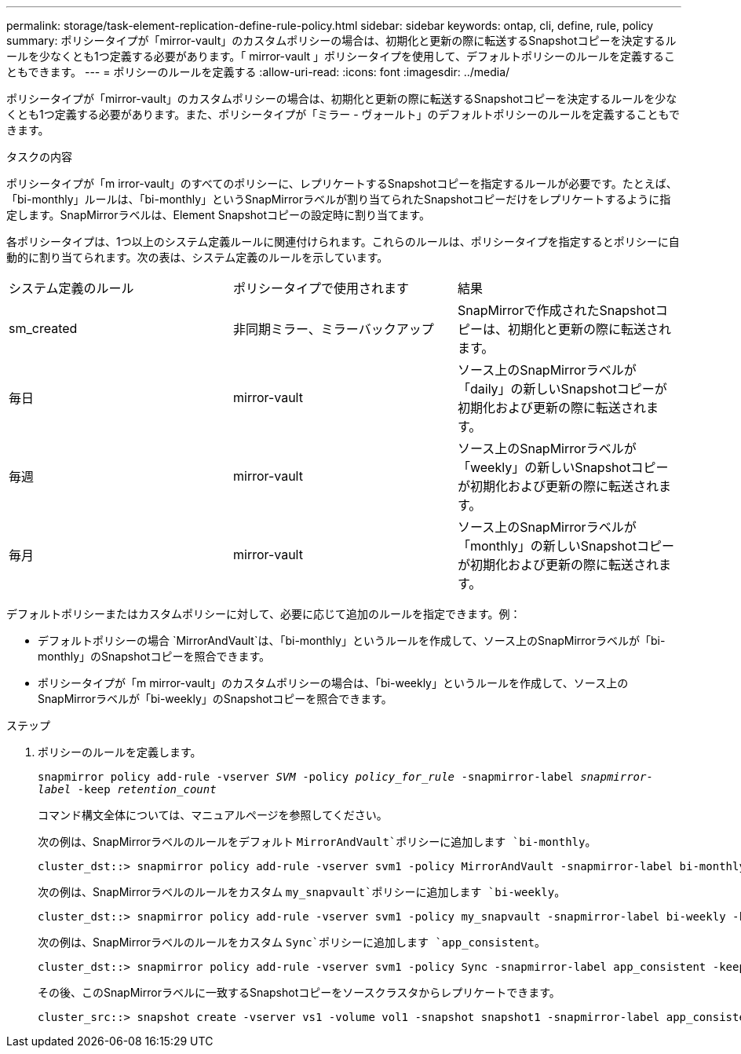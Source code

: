 ---
permalink: storage/task-element-replication-define-rule-policy.html 
sidebar: sidebar 
keywords: ontap, cli, define, rule, policy 
summary: ポリシータイプが「mirror-vault」のカスタムポリシーの場合は、初期化と更新の際に転送するSnapshotコピーを決定するルールを少なくとも1つ定義する必要があります。「 mirror-vault 」ポリシータイプを使用して、デフォルトポリシーのルールを定義することもできます。 
---
= ポリシーのルールを定義する
:allow-uri-read: 
:icons: font
:imagesdir: ../media/


[role="lead"]
ポリシータイプが「mirror-vault」のカスタムポリシーの場合は、初期化と更新の際に転送するSnapshotコピーを決定するルールを少なくとも1つ定義する必要があります。また、ポリシータイプが「ミラー - ヴォールト」のデフォルトポリシーのルールを定義することもできます。

.タスクの内容
ポリシータイプが「m irror-vault」のすべてのポリシーに、レプリケートするSnapshotコピーを指定するルールが必要です。たとえば、「bi-monthly」ルールは、「bi-monthly」というSnapMirrorラベルが割り当てられたSnapshotコピーだけをレプリケートするように指定します。SnapMirrorラベルは、Element Snapshotコピーの設定時に割り当てます。

各ポリシータイプは、1つ以上のシステム定義ルールに関連付けられます。これらのルールは、ポリシータイプを指定するとポリシーに自動的に割り当てられます。次の表は、システム定義のルールを示しています。

|===


| システム定義のルール | ポリシータイプで使用されます | 結果 


 a| 
sm_created
 a| 
非同期ミラー、ミラーバックアップ
 a| 
SnapMirrorで作成されたSnapshotコピーは、初期化と更新の際に転送されます。



 a| 
毎日
 a| 
mirror-vault
 a| 
ソース上のSnapMirrorラベルが「daily」の新しいSnapshotコピーが初期化および更新の際に転送されます。



 a| 
毎週
 a| 
mirror-vault
 a| 
ソース上のSnapMirrorラベルが「weekly」の新しいSnapshotコピーが初期化および更新の際に転送されます。



 a| 
毎月
 a| 
mirror-vault
 a| 
ソース上のSnapMirrorラベルが「monthly」の新しいSnapshotコピーが初期化および更新の際に転送されます。

|===
デフォルトポリシーまたはカスタムポリシーに対して、必要に応じて追加のルールを指定できます。例：

* デフォルトポリシーの場合 `MirrorAndVault`は、「bi-monthly」というルールを作成して、ソース上のSnapMirrorラベルが「bi-monthly」のSnapshotコピーを照合できます。
* ポリシータイプが「m mirror-vault」のカスタムポリシーの場合は、「bi-weekly」というルールを作成して、ソース上のSnapMirrorラベルが「bi-weekly」のSnapshotコピーを照合できます。


.ステップ
. ポリシーのルールを定義します。
+
`snapmirror policy add-rule -vserver _SVM_ -policy _policy_for_rule_ -snapmirror-label _snapmirror-label_ -keep _retention_count_`

+
コマンド構文全体については、マニュアルページを参照してください。

+
次の例は、SnapMirrorラベルのルールをデフォルト `MirrorAndVault`ポリシーに追加します `bi-monthly`。

+
[listing]
----
cluster_dst::> snapmirror policy add-rule -vserver svm1 -policy MirrorAndVault -snapmirror-label bi-monthly -keep 6
----
+
次の例は、SnapMirrorラベルのルールをカスタム `my_snapvault`ポリシーに追加します `bi-weekly`。

+
[listing]
----
cluster_dst::> snapmirror policy add-rule -vserver svm1 -policy my_snapvault -snapmirror-label bi-weekly -keep 26
----
+
次の例は、SnapMirrorラベルのルールをカスタム `Sync`ポリシーに追加します `app_consistent`。

+
[listing]
----
cluster_dst::> snapmirror policy add-rule -vserver svm1 -policy Sync -snapmirror-label app_consistent -keep 1
----
+
その後、このSnapMirrorラベルに一致するSnapshotコピーをソースクラスタからレプリケートできます。

+
[listing]
----
cluster_src::> snapshot create -vserver vs1 -volume vol1 -snapshot snapshot1 -snapmirror-label app_consistent
----

